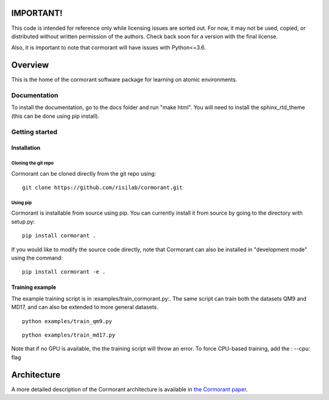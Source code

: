 ==========
IMPORTANT!
==========
This code is intended for reference only while licensing issues are sorted out.  For now, it may not be used, copied, or distributed without written permission of the authors.  Check back soon for a version with the final license. 

Also, it is important to note that cormorant will have issues with Python<=3.6.  

========
Overview
========

This is the home of the cormorant software package for learning on atomic environments.


Documentation
=============

To install the documentation, go to the docs folder and run "make html".  You will need to install the sphinx_rtd_theme (this can be done using pip install).

Getting started
===============

Installation
------------

Cloning the git repo
`````````````````````

Cormorant can be cloned directly from the git repo using::

    git clone https://github.com/risilab/cormorant.git

Using pip
`````````

Cormorant is installable from source using pip.  You can currently install it from
source by going to the directory with setup.py::

    pip install cormorant .

If you would like to modify the source code directly, note that Cormorant
can also be installed in "development mode" using the command::

    pip install cormorant -e .


Training example
----------------

The example training script is in :examples/train_cormorant.py:. The same script
can train both the datasets QM9 and MD17, and can also be extended to more general datasets.
::

    python examples/train_qm9.py

::

    python examples/train_md17.py

Note that if no GPU is available, the the training script will throw an error.
To force CPU-based training, add the : --cpu: flag

================
Architecture
================

A more detailed description of the Cormorant architecture is available in `the Cormorant paper <https://arxiv.org/abs/1906.04015>`_.
